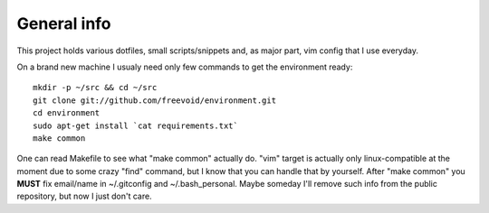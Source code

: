 General info
============

This project holds various dotfiles, small scripts/snippets and, as major part, vim config that I use everyday.

On a brand new machine I usualy need only few commands to get the environment ready::

    mkdir -p ~/src && cd ~/src
    git clone git://github.com/freevoid/environment.git
    cd environment
    sudo apt-get install `cat requirements.txt`
    make common

One can read Makefile to see what "make common" actually do. "vim" target is actually only linux-compatible at the moment due to some crazy "find" command, but I know that you can handle that by yourself. After "make common" you **MUST** fix email/name in ~/.gitconfig and ~/.bash_personal. Maybe someday I'll remove such info from the public repository, but now I just don't care.
